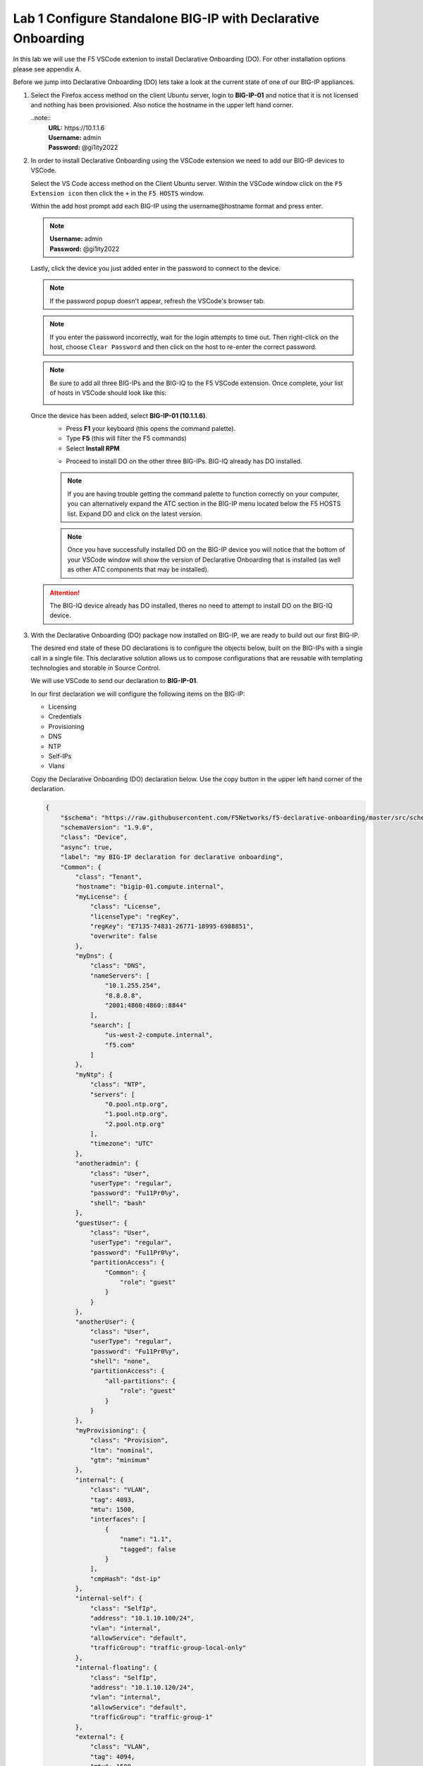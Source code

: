 Lab 1 Configure Standalone BIG-IP with Declarative Onboarding
==============================================================

In this lab we will use the F5 VSCode extenion to install Declarative 
Onboarding (DO). For other installation options please see appendix A.

Before we jump into Declarative Onboarding (DO) lets take a look at the current
state of one of our BIG-IP appliances.

#. Select the Firefox access method on the client Ubuntu server, login to **BIG-IP-01**
   and notice that it is not licensed and nothing has been provisioned.  
   Also notice the hostname in the upper left hand corner.

   ..note:: 
      | **URL:** https\://10.1.1.6 
      | **Username:** admin
      | **Password:** @gi1ity2022

   .. image:: images/bigip01_01.png

#. In order to install Declarative Onboarding using the VSCode extension we
   need to add our BIG-IP devices to VSCode.

   Select the VS Code access method on the Client Ubuntu server.
   Within the VSCode window click on the ``F5 Extension icon`` then click the
   ``+`` in the ``F5 HOSTS`` window.

   .. image:: images/f5_extension_add_host_01.png

   Within the add host prompt add each BIG-IP using the username\@hostname format
   and press enter.

   .. note :: 
      | **Username:** admin
      | **Password:** @gi1ity2022

   .. image:: images/f5_extension_add_host_02.png

   Lastly, click the device you just added enter in the password to connect to
   the device.

   .. image:: images/f5_extension_add_host_03.png
   
   .. note:: If the password popup doesn't appear, refresh the VSCode's browser tab.
   
   .. note:: If you enter the password incorrectly, wait for the login attempts to time out.  
      Then right-click on the host, choose ``Clear Password`` and then click on the host to
      re-enter the correct password.

   .. note:: Be sure to add all three BIG-IPs and the BIG-IQ to the F5 VSCode 
      extension.  Once complete, your list of hosts in VSCode should look like this:
      
      .. image:: images/f5_extension_hosts.png

   Once the device has been added, select **BIG-IP-01 (10.1.1.6)**. 
      - Press **F1** your keyboard (this opens the command palette).
      - Type **F5** (this will filter the F5 commands)
      - Select **Install RPM**
  
      .. image:: images/do_install_01.png

      - Proceed to install DO on the other three BIG-IPs. BIG-IQ already has DO
        installed.

      .. note:: If you are having trouble getting the command palette to function
         correctly on your computer, you can alternatively expand the ATC section
         in the BIG-IP menu located below the F5 HOSTS list.  Expand DO and click
         on the latest version.

      .. note:: Once you have successfully installed DO on the BIG-IP device
         you will notice that the bottom of your VSCode window will show the
         version of Declarative Onboarding that is installed
         (as well as other ATC components that may be installed).

      .. image:: images/do_version.png

   .. attention:: The BIG-IQ device already has DO installed, theres no need to
      attempt to install DO on the BIG-IQ device.


#. With the Declarative Onboarding (DO) package now installed on BIG-IP, we are 
   ready to build out our first BIG-IP.

   The desired end state of these DO declarations is to configure the objects
   below, built on the BIG-IPs with a single call in a single file.  This
   declarative solution allows us to compose configurations that are reusable 
   with templating technologies and storable in Source Control.

   We will use VSCode to send our declaration to **BIG-IP-01**.

   In our first declaration we will configure the following items on the BIG-IP:

   - Licensing
   - Credentials
   - Provisioning
   - DNS
   - NTP
   - Self-IPs
   - Vlans

   Copy the Declarative Onboarding (DO) declaration below.
   Use the copy button in the upper left hand corner of the declaration.

   .. code-block:: JSON

    {
        "$schema": "https://raw.githubusercontent.com/F5Networks/f5-declarative-onboarding/master/src/schema/latest/base.schema.json",
        "schemaVersion": "1.9.0",
        "class": "Device",
        "async": true,
        "label": "my BIG-IP declaration for declarative onboarding",
        "Common": {
            "class": "Tenant",
            "hostname": "bigip-01.compute.internal",
            "myLicense": {
                "class": "License",
                "licenseType": "regKey",
                "regKey": "E7135-74831-26771-18995-6988851",
                "overwrite": false
            },
            "myDns": {
                "class": "DNS",
                "nameServers": [
                    "10.1.255.254",
                    "8.8.8.8",
                    "2001:4860:4860::8844"
                ],
                "search": [
                    "us-west-2-compute.internal",
                    "f5.com"
                ]
            },
            "myNtp": {
                "class": "NTP",
                "servers": [
                    "0.pool.ntp.org",
                    "1.pool.ntp.org",
                    "2.pool.ntp.org"
                ],
                "timezone": "UTC"
            },
            "anotheradmin": {
                "class": "User",
                "userType": "regular",
                "password": "Fu11Pr0%y",
                "shell": "bash"
            },
            "guestUser": {
                "class": "User",
                "userType": "regular",
                "password": "Fu11Pr0%y",
                "partitionAccess": {
                    "Common": {
                        "role": "guest"
                    }
                }
            },
            "anotherUser": {
                "class": "User",
                "userType": "regular",
                "password": "Fu11Pr0%y",
                "shell": "none",
                "partitionAccess": {
                    "all-partitions": {
                        "role": "guest"
                    }
                }
            },
            "myProvisioning": {
                "class": "Provision",
                "ltm": "nominal",
                "gtm": "minimum"
            },
            "internal": {
                "class": "VLAN",
                "tag": 4093,
                "mtu": 1500,
                "interfaces": [
                    {
                        "name": "1.1",
                        "tagged": false
                    }
                ],
                "cmpHash": "dst-ip"
            },
            "internal-self": {
                "class": "SelfIp",
                "address": "10.1.10.100/24",
                "vlan": "internal",
                "allowService": "default",
                "trafficGroup": "traffic-group-local-only"
            },
            "internal-floating": {
                "class": "SelfIp",
                "address": "10.1.10.120/24",
                "vlan": "internal",
                "allowService": "default",
                "trafficGroup": "traffic-group-1"
            },
            "external": {
                "class": "VLAN",
                "tag": 4094,
                "mtu": 1500,
                "interfaces": [
                    {
                        "name": "1.2",
                        "tagged": false
                    }
                ],
                "cmpHash": "src-ip"
            },
            "external-self": {
                "class": "SelfIp",
                "address": "10.1.20.100/24",
                "vlan": "external",
                "allowService": "none",
                "trafficGroup": "traffic-group-local-only"
            },
            "external-floating": {
                "class": "SelfIp",
                "address": "10.1.20.120/24",
                "vlan": "external",
                "allowService": "default",
                "trafficGroup": "traffic-group-1"
            },
            "default": {
                "class": "Route",
                "gw": "10.1.10.1",
                "network": "default",
                "mtu": 1500
            },
            "configsync": {
                "class": "ConfigSync",
                "configsyncIp": "/Common/internal-self/address"
            },
            "failoverAddress": {
                "class": "FailoverUnicast",
                "address": "/Common/internal-self/address"
            },
            "failoverGroup": {
                "class": "DeviceGroup",
                "type": "sync-failover",
                "members": [
                    "bigip-01.compute.internal",
                    "bigip-02.compute.internal"
                ],
                "owner": "/Common/failoverGroup/members/0",
                "autoSync": true,
                "saveOnAutoSync": false,
                "networkFailover": true,
                "fullLoadOnSync": false,
                "asmSync": false
            },
            "trust": {
                "class": "DeviceTrust",
                "localUsername": "admin",
                "localPassword": "@gi1ity2021",
                "remoteHost": "/Common/failoverGroup/members/0",
                "remoteUsername": "admin",
                "remotePassword": "@gi1ity2021"
            }
        }
    }

   .. note:: F5 publishes a schema for each of the Automation Toolchain items. This
      published schema can be used in Visual Studio Code allowing you to see context
      and find errors within your different declarations. The schema reference is
      added at the top of your declaration, and requires vscode to know the language
      is JSON.

#. We wiil now use Visual Studio Code to validate our declaraion.

   Open Visual Studio Code on and open a New File. To open a new file click the
   hamburger icon, hover over ``File`` and select ``New File``.

   .. image:: images/vscode_newfile.png

   .. attention:: Once you have a new file open paste all of the DO declaration
      contents. Additionally, the language setting in VSCode must be set to 
      JSON. In the bottom right on the VSCode screen, click ``plain text``. 
      Then in the language mode screen type ``JSON``.

      .. image:: images/schema_validation_01.png

   Once the declaration and language are set, you can highlight over sections
   of the code to see context and errors

   .. image:: images/schema_context_01.png

   .. note::  Now that you've added the schema validation to your JSON declaration
      you can try misspelling some of the declaration objects to see errors,
      remember to  revert your changes.

#. We are now ready to send our declaration to **BIG-IP-01**

   Select the **admin@10.1.1.6** host from the F5 HOSTS list.  Then,
   right click in the file editor of VSCode and select ``Post DO Declaration``.

   .. image:: images/post_do_declaration.png

   .. note::

      In the bottom right hand corner of VSCode you should see that the DO 
      declaration is processing.  If this does not appear, click on the **admin@10.1.1.6** 
      host again to reconnect, and try posting the declaration again.

      .. image:: images/do_declaration_processing.png
      
     After a few moments you will begin seeing output in the bottom VSCode window that shows that the
   declaration is running.  You will see a periodic get request being sent to **admin@10.1.1.6** 
   to poll for the completion of the processing.

   .. image:: images/do_declaration_status_01.png

   When the BIG-IP is finished processing the declaration, another window will open in VSCode showing the
   result and the complete declaration.  You should see a 200 response code, a status of OK and a
   message of success.

   .. image:: images/do_declaration_status_02.png

#. Once the BIG-IP has finished processing the declaration, login to
   **BIG-IP-01** and notice the host name has changed and the device is now
   licensed.

   .. note:: 
      | **URL:** https\://10.1.1.6
      | **Username:** admin
      | **Password** @gi1ity2022

   .. image:: images/bigip01_02.png

   .. note:: You may need to browse to System->License to see the screen shot above, 
      and your Licensed Date may differ.

   Futhermore, take a look at the following System and Network settings on **BIG-IP-01**
   to see everything that was configured with Declarative Onboarding (DO):

   - Credentials
   - Provisioning
   - DNS
   - NTP
   - Self-IPs
   - Vlans
